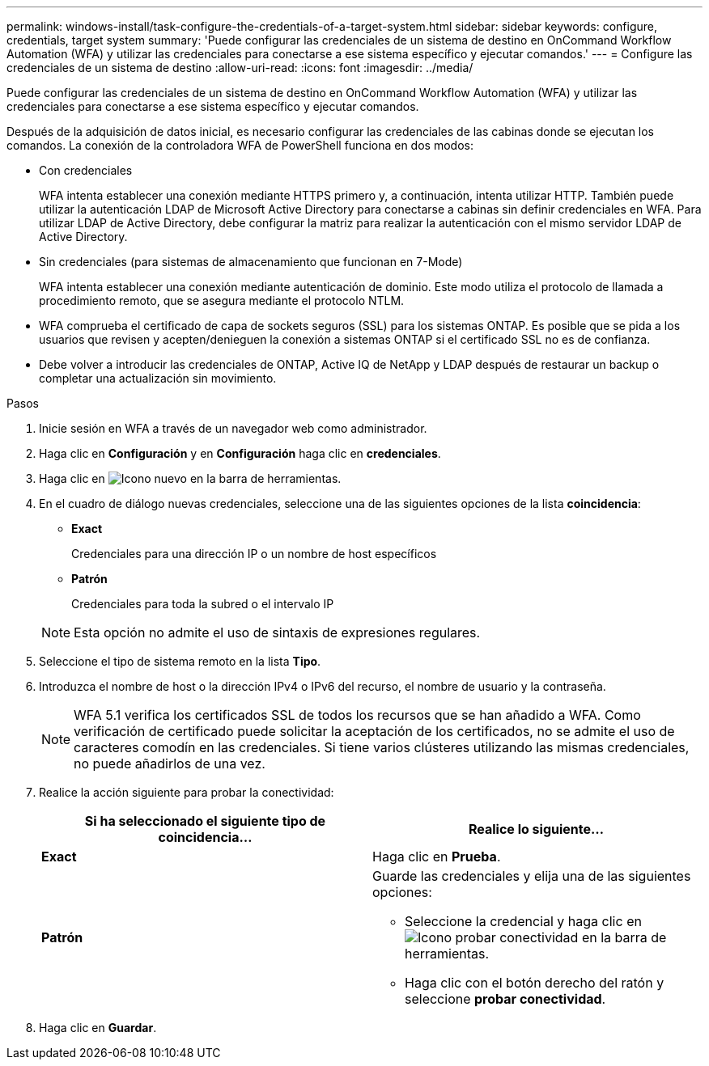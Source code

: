---
permalink: windows-install/task-configure-the-credentials-of-a-target-system.html 
sidebar: sidebar 
keywords: configure, credentials, target system 
summary: 'Puede configurar las credenciales de un sistema de destino en OnCommand Workflow Automation (WFA) y utilizar las credenciales para conectarse a ese sistema específico y ejecutar comandos.' 
---
= Configure las credenciales de un sistema de destino
:allow-uri-read: 
:icons: font
:imagesdir: ../media/


[role="lead"]
Puede configurar las credenciales de un sistema de destino en OnCommand Workflow Automation (WFA) y utilizar las credenciales para conectarse a ese sistema específico y ejecutar comandos.

Después de la adquisición de datos inicial, es necesario configurar las credenciales de las cabinas donde se ejecutan los comandos. La conexión de la controladora WFA de PowerShell funciona en dos modos:

* Con credenciales
+
WFA intenta establecer una conexión mediante HTTPS primero y, a continuación, intenta utilizar HTTP. También puede utilizar la autenticación LDAP de Microsoft Active Directory para conectarse a cabinas sin definir credenciales en WFA. Para utilizar LDAP de Active Directory, debe configurar la matriz para realizar la autenticación con el mismo servidor LDAP de Active Directory.

* Sin credenciales (para sistemas de almacenamiento que funcionan en 7-Mode)
+
WFA intenta establecer una conexión mediante autenticación de dominio. Este modo utiliza el protocolo de llamada a procedimiento remoto, que se asegura mediante el protocolo NTLM.

* WFA comprueba el certificado de capa de sockets seguros (SSL) para los sistemas ONTAP. Es posible que se pida a los usuarios que revisen y acepten/denieguen la conexión a sistemas ONTAP si el certificado SSL no es de confianza.
* Debe volver a introducir las credenciales de ONTAP, Active IQ de NetApp y LDAP después de restaurar un backup o completar una actualización sin movimiento.


.Pasos
. Inicie sesión en WFA a través de un navegador web como administrador.
. Haga clic en *Configuración* y en *Configuración* haga clic en *credenciales*.
. Haga clic en image:../media/new_wfa_icon.gif["Icono nuevo"] en la barra de herramientas.
. En el cuadro de diálogo nuevas credenciales, seleccione una de las siguientes opciones de la lista *coincidencia*:
+
** *Exact*
+
Credenciales para una dirección IP o un nombre de host específicos

** *Patrón*
+
Credenciales para toda la subred o el intervalo IP

+

NOTE: Esta opción no admite el uso de sintaxis de expresiones regulares.



. Seleccione el tipo de sistema remoto en la lista *Tipo*.
. Introduzca el nombre de host o la dirección IPv4 o IPv6 del recurso, el nombre de usuario y la contraseña.
+

NOTE: WFA 5.1 verifica los certificados SSL de todos los recursos que se han añadido a WFA. Como verificación de certificado puede solicitar la aceptación de los certificados, no se admite el uso de caracteres comodín en las credenciales. Si tiene varios clústeres utilizando las mismas credenciales, no puede añadirlos de una vez.

. Realice la acción siguiente para probar la conectividad:
+
[cols="2*"]
|===
| Si ha seleccionado el siguiente tipo de coincidencia... | Realice lo siguiente... 


 a| 
*Exact*
 a| 
Haga clic en *Prueba*.



 a| 
*Patrón*
 a| 
Guarde las credenciales y elija una de las siguientes opciones:

** Seleccione la credencial y haga clic en image:../media/test_connectivity_wfa_icon.gif["Icono probar conectividad"] en la barra de herramientas.
** Haga clic con el botón derecho del ratón y seleccione *probar conectividad*.


|===
. Haga clic en *Guardar*.

